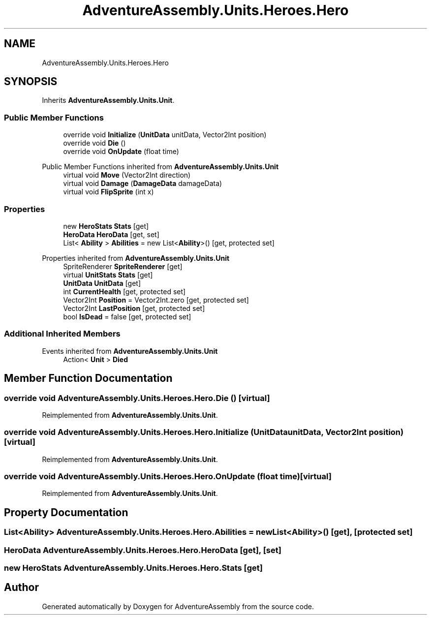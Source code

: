 .TH "AdventureAssembly.Units.Heroes.Hero" 3 "AdventureAssembly" \" -*- nroff -*-
.ad l
.nh
.SH NAME
AdventureAssembly.Units.Heroes.Hero
.SH SYNOPSIS
.br
.PP
.PP
Inherits \fBAdventureAssembly\&.Units\&.Unit\fP\&.
.SS "Public Member Functions"

.in +1c
.ti -1c
.RI "override void \fBInitialize\fP (\fBUnitData\fP unitData, Vector2Int position)"
.br
.ti -1c
.RI "override void \fBDie\fP ()"
.br
.ti -1c
.RI "override void \fBOnUpdate\fP (float time)"
.br
.in -1c

Public Member Functions inherited from \fBAdventureAssembly\&.Units\&.Unit\fP
.in +1c
.ti -1c
.RI "virtual void \fBMove\fP (Vector2Int direction)"
.br
.ti -1c
.RI "virtual void \fBDamage\fP (\fBDamageData\fP damageData)"
.br
.ti -1c
.RI "virtual void \fBFlipSprite\fP (int x)"
.br
.in -1c
.SS "Properties"

.in +1c
.ti -1c
.RI "new \fBHeroStats\fP \fBStats\fP\fR [get]\fP"
.br
.ti -1c
.RI "\fBHeroData\fP \fBHeroData\fP\fR [get, set]\fP"
.br
.ti -1c
.RI "List< \fBAbility\fP > \fBAbilities\fP = new List<\fBAbility\fP>()\fR [get, protected set]\fP"
.br
.in -1c

Properties inherited from \fBAdventureAssembly\&.Units\&.Unit\fP
.in +1c
.ti -1c
.RI "SpriteRenderer \fBSpriteRenderer\fP\fR [get]\fP"
.br
.ti -1c
.RI "virtual \fBUnitStats\fP \fBStats\fP\fR [get]\fP"
.br
.ti -1c
.RI "\fBUnitData\fP \fBUnitData\fP\fR [get]\fP"
.br
.ti -1c
.RI "int \fBCurrentHealth\fP\fR [get, protected set]\fP"
.br
.ti -1c
.RI "Vector2Int \fBPosition\fP = Vector2Int\&.zero\fR [get, protected set]\fP"
.br
.ti -1c
.RI "Vector2Int \fBLastPosition\fP\fR [get, protected set]\fP"
.br
.ti -1c
.RI "bool \fBIsDead\fP = false\fR [get, protected set]\fP"
.br
.in -1c
.SS "Additional Inherited Members"


Events inherited from \fBAdventureAssembly\&.Units\&.Unit\fP
.in +1c
.ti -1c
.RI "Action< \fBUnit\fP > \fBDied\fP"
.br
.in -1c
.SH "Member Function Documentation"
.PP 
.SS "override void AdventureAssembly\&.Units\&.Heroes\&.Hero\&.Die ()\fR [virtual]\fP"

.PP
Reimplemented from \fBAdventureAssembly\&.Units\&.Unit\fP\&.
.SS "override void AdventureAssembly\&.Units\&.Heroes\&.Hero\&.Initialize (\fBUnitData\fP unitData, Vector2Int position)\fR [virtual]\fP"

.PP
Reimplemented from \fBAdventureAssembly\&.Units\&.Unit\fP\&.
.SS "override void AdventureAssembly\&.Units\&.Heroes\&.Hero\&.OnUpdate (float time)\fR [virtual]\fP"

.PP
Reimplemented from \fBAdventureAssembly\&.Units\&.Unit\fP\&.
.SH "Property Documentation"
.PP 
.SS "List<\fBAbility\fP> AdventureAssembly\&.Units\&.Heroes\&.Hero\&.Abilities = new List<\fBAbility\fP>()\fR [get]\fP, \fR [protected set]\fP"

.SS "\fBHeroData\fP AdventureAssembly\&.Units\&.Heroes\&.Hero\&.HeroData\fR [get]\fP, \fR [set]\fP"

.SS "new \fBHeroStats\fP AdventureAssembly\&.Units\&.Heroes\&.Hero\&.Stats\fR [get]\fP"


.SH "Author"
.PP 
Generated automatically by Doxygen for AdventureAssembly from the source code\&.
